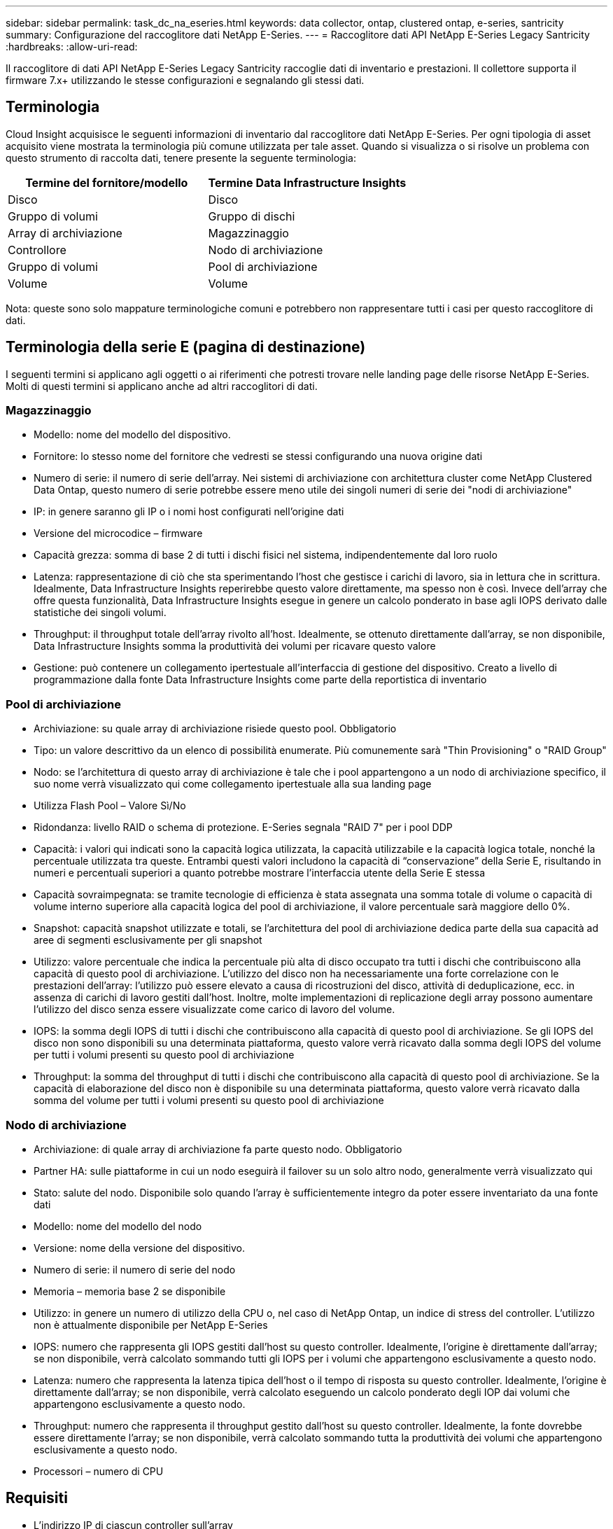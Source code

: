 ---
sidebar: sidebar 
permalink: task_dc_na_eseries.html 
keywords: data collector, ontap, clustered ontap, e-series, santricity 
summary: Configurazione del raccoglitore dati NetApp E-Series. 
---
= Raccoglitore dati API NetApp E-Series Legacy Santricity
:hardbreaks:
:allow-uri-read: 


[role="lead"]
Il raccoglitore di dati API NetApp E-Series Legacy Santricity raccoglie dati di inventario e prestazioni.  Il collettore supporta il firmware 7.x+ utilizzando le stesse configurazioni e segnalando gli stessi dati.



== Terminologia

Cloud Insight acquisisce le seguenti informazioni di inventario dal raccoglitore dati NetApp E-Series.  Per ogni tipologia di asset acquisito viene mostrata la terminologia più comune utilizzata per tale asset.  Quando si visualizza o si risolve un problema con questo strumento di raccolta dati, tenere presente la seguente terminologia:

[cols="2*"]
|===
| Termine del fornitore/modello | Termine Data Infrastructure Insights 


| Disco | Disco 


| Gruppo di volumi | Gruppo di dischi 


| Array di archiviazione | Magazzinaggio 


| Controllore | Nodo di archiviazione 


| Gruppo di volumi | Pool di archiviazione 


| Volume | Volume 
|===
Nota: queste sono solo mappature terminologiche comuni e potrebbero non rappresentare tutti i casi per questo raccoglitore di dati.



== Terminologia della serie E (pagina di destinazione)

I seguenti termini si applicano agli oggetti o ai riferimenti che potresti trovare nelle landing page delle risorse NetApp E-Series.  Molti di questi termini si applicano anche ad altri raccoglitori di dati.



=== Magazzinaggio

* Modello: nome del modello del dispositivo.
* Fornitore: lo stesso nome del fornitore che vedresti se stessi configurando una nuova origine dati
* Numero di serie: il numero di serie dell'array.  Nei sistemi di archiviazione con architettura cluster come NetApp Clustered Data Ontap, questo numero di serie potrebbe essere meno utile dei singoli numeri di serie dei "nodi di archiviazione"
* IP: in genere saranno gli IP o i nomi host configurati nell'origine dati
* Versione del microcodice – firmware
* Capacità grezza: somma di base 2 di tutti i dischi fisici nel sistema, indipendentemente dal loro ruolo
* Latenza: rappresentazione di ciò che sta sperimentando l'host che gestisce i carichi di lavoro, sia in lettura che in scrittura.  Idealmente, Data Infrastructure Insights reperirebbe questo valore direttamente, ma spesso non è così.  Invece dell'array che offre questa funzionalità, Data Infrastructure Insights esegue in genere un calcolo ponderato in base agli IOPS derivato dalle statistiche dei singoli volumi.
* Throughput: il throughput totale dell'array rivolto all'host.  Idealmente, se ottenuto direttamente dall'array, se non disponibile, Data Infrastructure Insights somma la produttività dei volumi per ricavare questo valore
* Gestione: può contenere un collegamento ipertestuale all'interfaccia di gestione del dispositivo.  Creato a livello di programmazione dalla fonte Data Infrastructure Insights come parte della reportistica di inventario  




=== Pool di archiviazione

* Archiviazione: su quale array di archiviazione risiede questo pool. Obbligatorio
* Tipo: un valore descrittivo da un elenco di possibilità enumerate.  Più comunemente sarà "Thin Provisioning" o "RAID Group"
* Nodo: se l'architettura di questo array di archiviazione è tale che i pool appartengono a un nodo di archiviazione specifico, il suo nome verrà visualizzato qui come collegamento ipertestuale alla sua landing page
* Utilizza Flash Pool – Valore Sì/No
* Ridondanza: livello RAID o schema di protezione.  E-Series segnala "RAID 7" per i pool DDP
* Capacità: i valori qui indicati sono la capacità logica utilizzata, la capacità utilizzabile e la capacità logica totale, nonché la percentuale utilizzata tra queste.  Entrambi questi valori includono la capacità di “conservazione” della Serie E, risultando in numeri e percentuali superiori a quanto potrebbe mostrare l’interfaccia utente della Serie E stessa
* Capacità sovraimpegnata: se tramite tecnologie di efficienza è stata assegnata una somma totale di volume o capacità di volume interno superiore alla capacità logica del pool di archiviazione, il valore percentuale sarà maggiore dello 0%.
* Snapshot: capacità snapshot utilizzate e totali, se l'architettura del pool di archiviazione dedica parte della sua capacità ad aree di segmenti esclusivamente per gli snapshot
* Utilizzo: valore percentuale che indica la percentuale più alta di disco occupato tra tutti i dischi che contribuiscono alla capacità di questo pool di archiviazione.  L'utilizzo del disco non ha necessariamente una forte correlazione con le prestazioni dell'array: l'utilizzo può essere elevato a causa di ricostruzioni del disco, attività di deduplicazione, ecc. in assenza di carichi di lavoro gestiti dall'host.  Inoltre, molte implementazioni di replicazione degli array possono aumentare l'utilizzo del disco senza essere visualizzate come carico di lavoro del volume.
* IOPS: la somma degli IOPS di tutti i dischi che contribuiscono alla capacità di questo pool di archiviazione.  Se gli IOPS del disco non sono disponibili su una determinata piattaforma, questo valore verrà ricavato dalla somma degli IOPS del volume per tutti i volumi presenti su questo pool di archiviazione
* Throughput: la somma del throughput di tutti i dischi che contribuiscono alla capacità di questo pool di archiviazione.  Se la capacità di elaborazione del disco non è disponibile su una determinata piattaforma, questo valore verrà ricavato dalla somma del volume per tutti i volumi presenti su questo pool di archiviazione




=== Nodo di archiviazione

* Archiviazione: di quale array di archiviazione fa parte questo nodo. Obbligatorio
* Partner HA: sulle piattaforme in cui un nodo eseguirà il failover su un solo altro nodo, generalmente verrà visualizzato qui
* Stato: salute del nodo.  Disponibile solo quando l'array è sufficientemente integro da poter essere inventariato da una fonte dati
* Modello: nome del modello del nodo
* Versione: nome della versione del dispositivo.
* Numero di serie: il numero di serie del nodo
* Memoria – memoria base 2 se disponibile
* Utilizzo: in genere un numero di utilizzo della CPU o, nel caso di NetApp Ontap, un indice di stress del controller.  L'utilizzo non è attualmente disponibile per NetApp E-Series
* IOPS: numero che rappresenta gli IOPS gestiti dall'host su questo controller.  Idealmente, l'origine è direttamente dall'array; se non disponibile, verrà calcolato sommando tutti gli IOPS per i volumi che appartengono esclusivamente a questo nodo.
* Latenza: numero che rappresenta la latenza tipica dell'host o il tempo di risposta su questo controller.  Idealmente, l'origine è direttamente dall'array; se non disponibile, verrà calcolato eseguendo un calcolo ponderato degli IOP dai volumi che appartengono esclusivamente a questo nodo.
* Throughput: numero che rappresenta il throughput gestito dall'host su questo controller.  Idealmente, la fonte dovrebbe essere direttamente l'array; se non disponibile, verrà calcolato sommando tutta la produttività dei volumi che appartengono esclusivamente a questo nodo.
* Processori – numero di CPU




== Requisiti

* L'indirizzo IP di ciascun controller sull'array
* Requisito di porta 2463




== Configurazione

[cols="2*"]
|===
| Campo | Descrizione 


| Elenco separato da virgole degli IP del controller Array SANtricity | Indirizzi IP e/o nomi di dominio completi per i controller di array 
|===


== Configurazione avanzata

[cols="2*"]
|===
| Campo | Descrizione 


| Intervallo di sondaggio dell'inventario (min) | Il valore predefinito è 30 minuti 


| Intervallo di sondaggio delle prestazioni fino a 3600 secondi | Il valore predefinito è 300 secondi 
|===


== Risoluzione dei problemi

Ulteriori informazioni su questo raccoglitore di dati possono essere trovate dalink:concept_requesting_support.html["Supporto"] pagina o nellalink:reference_data_collector_support_matrix.html["Matrice di supporto del raccoglitore dati"] .
